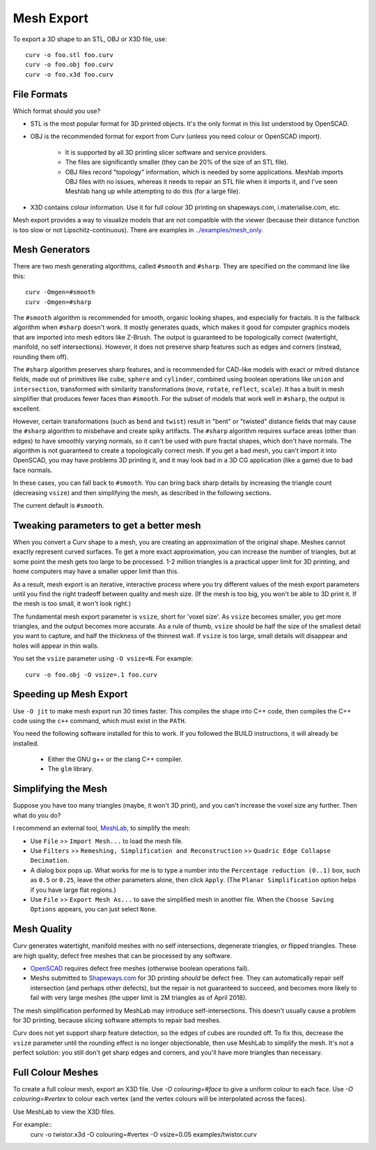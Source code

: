 Mesh Export
===========

To export a 3D shape to an STL, OBJ or X3D file, use::

   curv -o foo.stl foo.curv
   curv -o foo.obj foo.curv
   curv -o foo.x3d foo.curv

File Formats
------------
Which format should you use?

* STL is the most popular format for 3D printed objects.
  It's the only format in this list understood by OpenSCAD.
* OBJ is the recommended format for export from Curv (unless you need colour
  or OpenSCAD import).

    * It is supported by all 3D printing slicer software and service providers.
    * The files are significantly smaller (they can be 20% of the size of an STL
      file).
    * OBJ files record "topology" information, which is needed by some
      applications. Meshlab imports OBJ files with no issues, whereas it needs to
      repair an STL file when it imports it, and I've seen Meshlab hang up while
      attempting to do this (for a large file).

* X3D contains colour information. Use it for full colour 3D printing on
  shapeways.com, i.materialise.com, etc.

Mesh export provides a way to visualize models that are not compatible
with the viewer (because their distance function is too slow or not
Lipschitz-continuous). There are examples in `<../examples/mesh_only>`_.

Mesh Generators
---------------
There are two mesh generating algorithms, called ``#smooth`` and ``#sharp``.
They are specified on the command line like this::

    curv -Omgen=#smooth
    curv -Omgen=#sharp

The ``#smooth`` algorithm is recommended for smooth, organic looking shapes,
and especially for fractals. It is the fallback algorithm when ``#sharp``
doesn't work. It mostly generates quads, which makes it good
for computer graphics models that are imported into mesh editors like Z-Brush.
The output is guaranteed to be topologically correct (watertight, manifold,
no self intersections). However, it does not preserve sharp features such as
edges and corners (instead, rounding them off).

The ``#sharp`` algorithm preserves sharp features, and is recommended for
CAD-like models with exact or mitred distance fields, made out of primitives
like ``cube``, ``sphere`` and ``cylinder``, combined using boolean operations
like ``union`` and ``intersection``, transformed with similarity transformations
(``move``, ``rotate``, ``reflect``, ``scale``). It has a built in mesh
simplifier that produces fewer faces than ``#smooth``. For the subset of models
that work well in ``#sharp``, the output is excellent.

However, certain transformations (such as ``bend`` and ``twist``) result in
"bent" or "twisted" distance fields that may cause the ``#sharp`` algorithm to
misbehave and create spiky artifacts. The ``#sharp`` algorithm requires surface
areas (other than edges) to have smoothly varying normals, so it can't be used
with pure fractal shapes, which don't have normals. The algorithm is not
guaranteed to create a topologically correct mesh. If you get a bad mesh, you
can't import it into OpenSCAD, you may have problems 3D printing it, and it may
look bad in a 3D CG application (like a game) due to bad face normals.

In these cases, you can fall back to ``#smooth``. You can bring back sharp
details by increasing the triangle count (decreasing ``vsize``) and then
simplifying the mesh, as described in the following sections.

The current default is ``#smooth``.

Tweaking parameters to get a better mesh
----------------------------------------
When you convert a Curv shape to a mesh, you are creating an approximation
of the original shape. Meshes cannot exactly represent curved surfaces.
To get a more exact approximation, you can increase the number of triangles,
but at some point the mesh gets too large to be processed.
1-2 million triangles is a practical upper limit for 3D printing,
and home computers may have a smaller upper limit than this.

As a result, mesh export is an iterative, interactive process
where you try different values of the mesh export parameters until you
find the right tradeoff between quality and mesh size. (If the mesh is too
big, you won't be able to 3D print it. If the mesh is too small, it won't
look right.)

The fundamental mesh export parameter is ``vsize``, short for 'voxel size'.
As ``vsize`` becomes smaller, you get more triangles, and the output becomes
more accurate. As a rule of thumb, ``vsize`` should be half the size of the
smallest detail you want to capture, and half the thickness of the thinnest
wall. If ``vsize`` is too large, small details will disappear and holes will
appear in thin walls.

You set the ``vsize`` parameter using ``-O vsize=N``. For example::

   curv -o foo.obj -O vsize=.1 foo.curv

Speeding up Mesh Export
-----------------------
Use ``-O jit`` to make mesh export run 30 times faster.
This compiles the shape into C++ code, then compiles the
C++ code using the ``c++`` command, which must exist in the ``PATH``.

You need the following software installed for this to work.
If you followed the BUILD instructions, it will already be installed.

 * Either the GNU g++ or the clang C++ compiler.
 * The ``glm`` library.

Simplifying the Mesh
--------------------
Suppose you have too many triangles (maybe, it won't 3D print), and you
can't increase the voxel size any further. Then what do you do?

I recommend an external tool, `MeshLab`_, to simplify the mesh:

* Use ``File`` >> ``Import Mesh...`` to load the mesh file.
* Use ``Filters`` >> ``Remeshing, Simplification and Reconstruction``
  >> ``Quadric Edge Collapse Decimation``.
* A dialog box pops up. What works for me is to type a number into the
  ``Percentage reduction (0..1)`` box, such as ``0.5`` or ``0.25``,
  leave the other parameters alone, then click ``Apply``.
  (The ``Planar Simplification`` option helps if you have large flat regions.)
* Use ``File`` >> ``Export Mesh As...`` to save the simplified mesh
  in another file.
  When the ``Choose Saving Options`` appears, you can just select ``None``.

.. _`MeshLab`: http://www.meshlab.net/

..
  Currently, Curv provides an experimental parameter called ``adaptive``.
  If you use ``-O adaptive``, then it reduces the triangle count, at the
  expense of introducing defects in the mesh (self intersection).
  Depending on which software is reading the mesh, self intersections might
  be okay. (The output is worse than MeshLab simplification and less controllable.)

Mesh Quality
------------
Curv generates watertight, manifold meshes with no self intersections,
degenerate triangles, or flipped triangles. These are high quality, defect free
meshes that can be processed by any software.

* `OpenSCAD`_ requires defect free meshes (otherwise boolean operations fail).
* Meshs submitted to `Shapeways.com`_ for 3D printing *should* be defect free.
  They can automatically repair self intersection (and perhaps other defects),
  but the repair is not guaranteed to succeed, and becomes more likely to
  fail with very large meshes (the upper limit is 2M triangles as of April 2018).

The mesh simplification performed by MeshLab may introduce self-intersections.
This doesn't usually cause a problem for 3D printing, because slicing software
attempts to repair bad meshes.

.. _`OpenSCAD`: http://www.openscad.org/
.. _`ShapeWays.com`: https://shapeways.com/

Curv does not yet support sharp feature detection,
so the edges of cubes are rounded off. To fix this, decrease the
``vsize`` parameter until the rounding effect is no longer objectionable,
then use MeshLab to simplify the mesh.
It's not a perfect solution: you still don't get sharp edges and corners,
and you'll have more triangles than necessary.

Full Colour Meshes
------------------
To create a full colour mesh, export an X3D file.
Use `-O colouring=#face` to give a uniform colour to each face.
Use `-O colouring=#vertex` to colour each vertex (and the vertex colours
will be interpolated across the faces).

Use MeshLab to view the X3D files.

For example::
  curv -o twistor.x3d -O colouring=#vertex -O vsize=0.05 examples/twistor.curv
